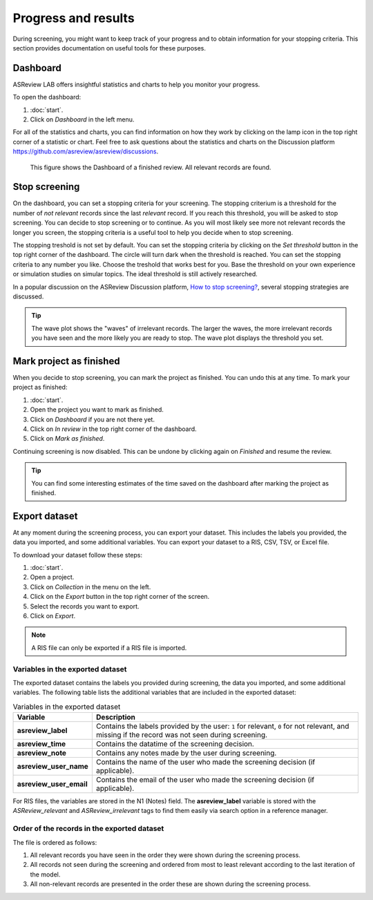 Progress and results
====================

During screening, you might want to keep track of your progress and to obtain
information for your stopping criteria. This section provides documentation on
useful tools for these purposes.

Dashboard
---------

ASReview LAB offers insightful statistics and charts to help you monitor your
progress.

To open the dashboard:

1. :doc:`start`.
2. Click on *Dashboard* in the left menu.

For all of the statistics and charts, you can find information on how they work
by clicking on the lamp icon in the top right corner of a statistic or chart.
Feel free to ask questions about the statistics and charts on the Discussion
platform https://github.com/asreview/asreview/discussions.


.. figure:: ../../images/project_analytics.png
   :alt: ASReview LAB progress analytics for fully labeled

   This figure shows the Dashboard of a finished review. All relevant records
   are found.


Stop screening
--------------

On the dashboard, you can set a stopping criteria for your screening. The
stopping criterium is a threshold for the number of *not relevant* records since
the last *relevant* record. If you reach this threshold, you will be asked to stop
screening. You can decide to stop screening or to continue. As you will most likely see more not relevant records the longer you screen, the
stopping criteria is a useful tool to help you decide when to stop screening.

The stopping treshold is not set by default. You can set the stopping criteria
by clicking on the *Set threshold* button in the top right corner of the
dashboard. The circle will turn dark when the threshold is reached. You can set
the stopping criteria to any number you like. Choose the treshold that works
best for you. Base the threshold on your own experience or simulation studies on
simular topics. The ideal threshold is still actively researched.


In a popular discussion on the ASReview Discussion platform, `How to stop screening?
<https://github.com/asreview/asreview/discussions/557>`_, several stopping strategies
are discussed.

.. tip::

  The wave plot shows the "waves" of irrelevant records. The larger the waves,
  the more irrelevant records you have seen and the more likely you are ready to
  stop. The wave plot displays the threshold you set.


Mark project as finished
------------------------

When you decide to stop screening, you can mark the project as finished. You can
undo this at any time. To mark your project as finished:

1. :doc:`start`.
2. Open the project you want to mark as finished.
3. Click on *Dashboard* if you are not there yet.
4. Click on *In review* in the top right corner of the dashboard.
5. Click on *Mark as finished*.

Continuing screening is now disabled. This can be undone by clicking again on
*Finished* and resume the review.

.. tip::

  You can find some interesting estimates of the time saved on the dashboard
  after marking the project as finished.


Export dataset
--------------

At any moment during the screening process, you can export your dataset. This
includes the labels you provided, the data you imported, and some additional
variables. You can export your dataset to a RIS, CSV, TSV, or Excel file.

To download your dataset follow these steps:

1. :doc:`start`.
2. Open a project.
3. Click on *Collection* in the menu on the left.
4. Click on the *Export* button in the top right corner of the screen.
5. Select the records you want to export.
6. Click on *Export*.

.. note::

    A RIS file can only be exported if a RIS file is imported.



Variables in the exported dataset
~~~~~~~~~~~~~~~~~~~~~~~~~~~~~~~~~

The exported dataset contains the labels you provided during screening, the
data you imported, and some additional variables. The following table lists the
additional variables that are included in the exported dataset:


.. list-table:: Variables in the exported dataset
  :header-rows: 1

  * - Variable
    - Description
  * - **asreview_label**
    - Contains the labels provided by the user: ``1`` for relevant, ``0`` for
      not relevant, and missing if the record was not seen during screening.
  * - **asreview_time**
    - Contains the datatime of the screening decision.
  * - **asreview_note**
    - Contains any notes made by the user during screening.
  * - **asreview_user_name**
    - Contains the name of the user who made the screening decision (if
      applicable).
  * - **asreview_user_email**
    - Contains the email of the user who made the screening decision (if
      applicable).

For RIS files, the variables are stored in the N1 (Notes) field. The
**asreview_label** variable is stored with the `ASReview_relevant` and
`ASReview_irrelevant` tags to find them easily via search option in a reference
manager.

Order of the records in the exported dataset
~~~~~~~~~~~~~~~~~~~~~~~~~~~~~~~~~~~~~~~~~~~~

The file is ordered as follows:

1. All relevant records you have seen in the order they were shown during the
   screening process.
2. All records not seen during the screening and ordered from most to least
   relevant according to the last iteration of the model.
3. All non-relevant records are presented in the order these are shown during
   the screening process.
